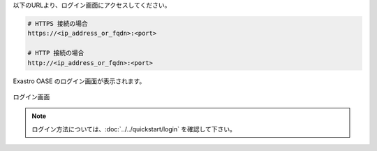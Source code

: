 | 以下のURLより、ログイン画面にアクセスしてください。

.. code-block:: text

   # HTTPS 接続の場合
   https://<ip_address_or_fqdn>:<port>

   # HTTP 接続の場合
   http://<ip_address_or_fqdn>:<port>

| Exastro OASE のログイン画面が表示されます。

.. figure:: ../../images/install/oase_login.png
   :scale: 60%
   :align: center

   ログイン画面

.. note::
   | ログイン方法については、:doc:`../../quickstart/login` を確認して下さい。